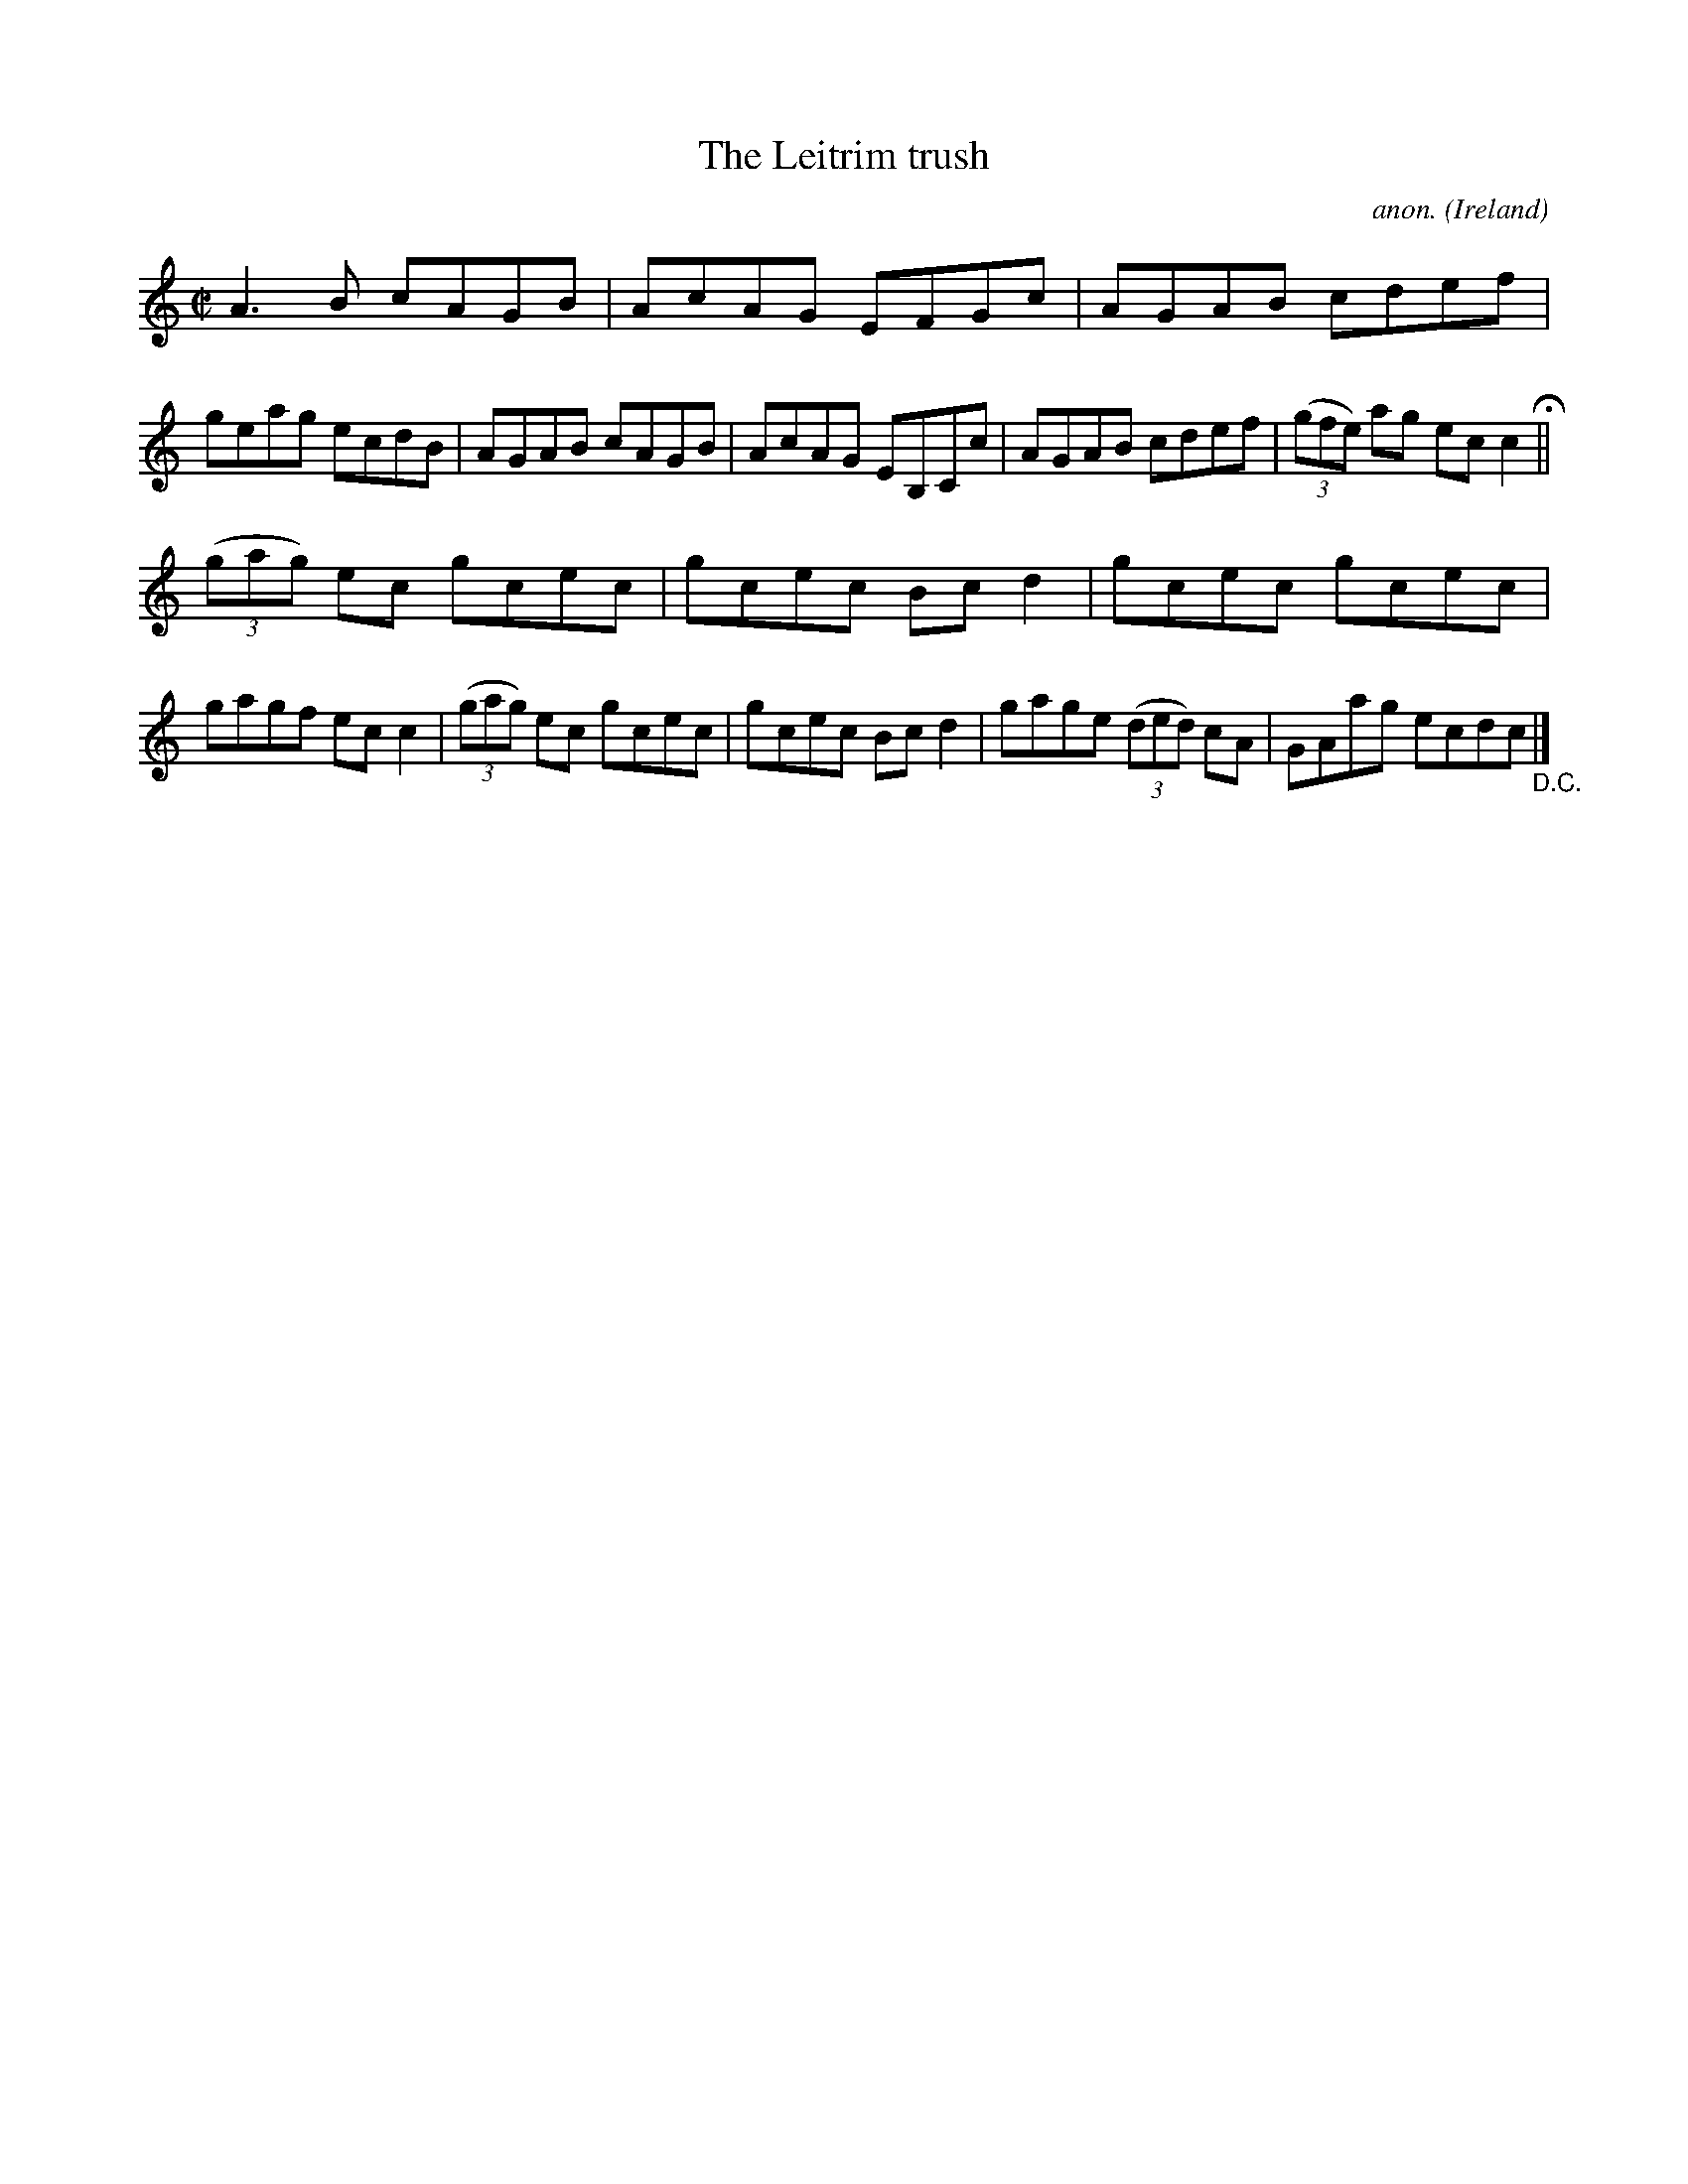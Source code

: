 X:584
T:The Leitrim trush
C:anon.
O:Ireland
B:Francis O'Neill: "The Dance Music of Ireland" (1907) no. 584
R:Reel
M:C|
L:1/8
K:C
A3B cAGB|AcAG EFGc|AGAB cdef|geag ecdB|AGAB cAGB|AcAG EB,Cc|AGAB cdef|(3(gfe) ag ecc2 H ||
(3(gag) ec gcec|gcec Bcd2|gcec gcec|gagf ecc2|(3(gag) ec gcec|gcec Bcd2|gage (3(ded) cA|GAag ecdc "_D.C." |]
